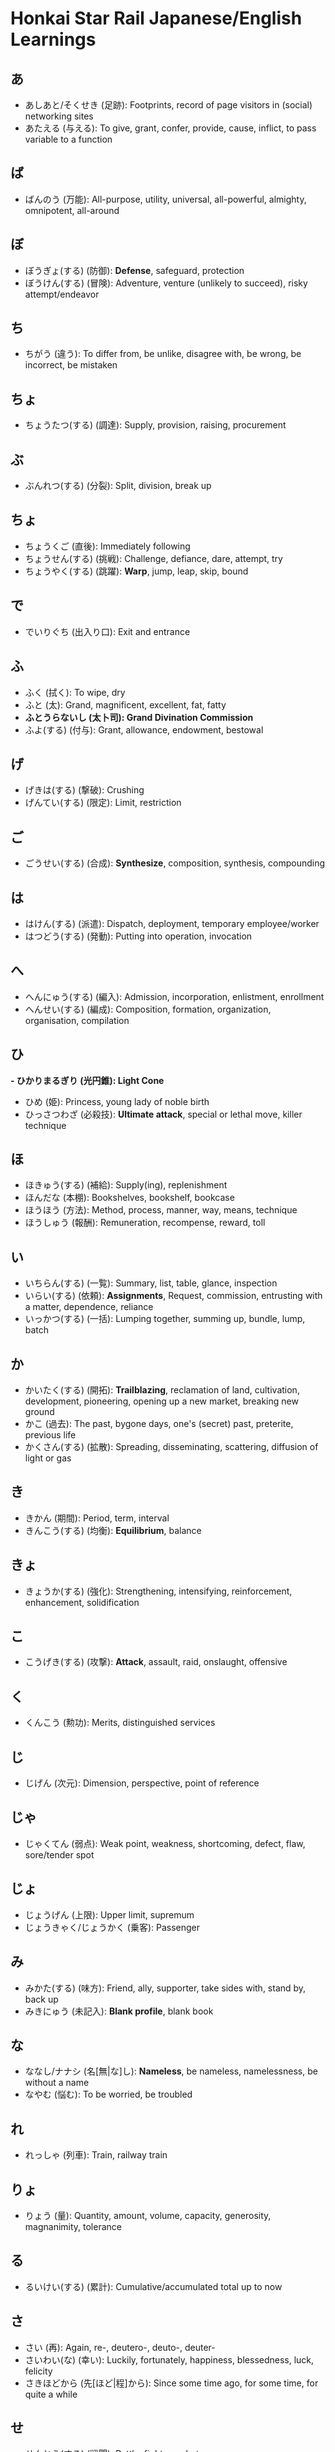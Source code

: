 * Honkai Star Rail Japanese/English Learnings

** あ

- あしあと/そくせき (足跡): Footprints, record of page visitors in (social) networking sites
- あたえる (与える): To give, grant, confer, provide, cause, inflict, to pass variable to a function

** ば

- ばんのう (万能): All-purpose, utility, universal, all-powerful, almighty, omnipotent, all-around

** ぼ

- ぼうぎょ(する) (防御): **Defense**, safeguard, protection
- ぼうけん(する) (冒険): Adventure, venture (unlikely to succeed), risky attempt/endeavor

** ち

- ちがう (違う): To differ from, be unlike, disagree with, be wrong, be incorrect, be mistaken

** ちょ

- ちょうたつ(する) (調達): Supply, provision, raising, procurement

** ぶ

- ぶんれつ(する) (分裂): Split, division, break up

** ちょ

- ちょうくご (直後): Immediately following
- ちょうせん(する) (挑戦): Challenge, defiance, dare, attempt, try
- ちょうやく(する) (跳躍): **Warp**, jump, leap, skip, bound

** で

- でいりぐち (出入り口): Exit and entrance

** ふ

- ふく (拭く): To wipe, dry
- ふと (太): Grand, magnificent, excellent, fat, fatty
- *ふとうらないし (太卜司): Grand Divination Commission*
- ふよ(する) (付与): Grant, allowance, endowment, bestowal

** げ

- げきは(する) (撃破): Crushing
- げんてい(する) (限定): Limit, restriction

** ご

- ごうせい(する) (合成): **Synthesize**, composition, synthesis, compounding

** は

- はけん(する) (派遣): Dispatch, deployment, temporary employee/worker
- はつどう(する) (発動): Putting into operation, invocation

** へ

- へんにゅう(する) (編入): Admission, incorporation, enlistment, enrollment
- へんせい(する) (編成): Composition, formation, organization, organisation, compilation

** ひ

*- ひかりまるぎり (光円錐): Light Cone*
- ひめ (姫): Princess, young lady of noble birth
- ひっさつわざ (必殺技): **Ultimate attack**, special or lethal move, killer technique

** ほ

- ほきゅう(する) (補給): Supply(ing), replenishment
- ほんだな (本棚): Bookshelves, bookshelf, bookcase
- ほうほう (方法): Method, process, manner, way, means, technique
- ほうしゅう (報酬): Remuneration, recompense, reward, toll

** い

- いちらん(する) (一覧): Summary, list, table, glance, inspection
- いらい(する) (依頼): **Assignments**, Request, commission, entrusting with a matter, dependence, reliance
- いっかつ(する) (一括): Lumping together, summing up, bundle, lump, batch

** か

- かいたく(する) (開拓): **Trailblazing**, reclamation of land, cultivation, development, pioneering, opening up a new market, breaking new ground
- かこ (過去): The past, bygone days, one's (secret) past, preterite, previous life
- かくさん(する) (拡散): Spreading, disseminating, scattering, diffusion of light or gas

** き

- きかん (期間): Period, term, interval
- きんこう(する) (均衡): **Equilibrium**, balance

** きょ

- きょうか(する) (強化): Strengthening, intensifying, reinforcement, enhancement, solidification

** こ

- こうげき(する) (攻撃): **Attack**, assault, raid, onslaught, offensive

** く

- くんこう (勲功): Merits, distinguished services

** じ

- じげん (次元): Dimension, perspective, point of reference

** じゃ

- じゃくてん (弱点): Weak point, weakness, shortcoming, defect, flaw, sore/tender spot

** じょ

- じょうげん (上限): Upper limit, supremum
- じょうきゃく/じょうかく (乗客): Passenger

** み

- みかた(する) (味方): Friend, ally, supporter, take sides with, stand by, back up
- みきにゅう (未記入): **Blank profile**, blank book

** な

- ななし/ナナシ (名[無|な]し): **Nameless**, be nameless, namelessness, be without a name
- なやむ (悩む): To be worried, be troubled

** れ

- れっしゃ (列車): Train, railway train

** りょ

- りょう (量): Quantity, amount, volume, capacity, generosity, magnanimity, tolerance

** る

- るいけい(する) (累計): Cumulative/accumulated total up to now

** さ

- さい (再): Again, re-, deutero-, deuto-, deuter-
- さいわい(な) (幸い): Luckily, fortunately, happiness, blessedness, luck, felicity
- さきほどから (先[ほど|程]から): Since some time ago, for some time, for quite a while

** せ

- せんとう(する) (戦闘): Battle, fight, combat

** し

- し/つかさ (司): Office (government department beneath a bureau under the ritsuryou system)
- しんこう(する) (進行): Moving forward, onward movement, advance, advancement, progress, progression
- しんよう(する) (信用): **Credit (finance)**, confidence, trust, faith, reputation

** しゃ

- しゃしょう (車掌): Train conductor

** しょ

- しょうかく(する) (昇格): Promotion, raising of status
- しょうひ(する) (消費): Consumption, expenditure, spending

** す

- すすむ (進む): To advance, go forward, go ahead of, make progress, improve

** そ

- そう (総): Whole, total, gross, entire, overall, general
- そう (層): Stratum
- そざい (素材): Ingredient, raw material, resource, unprocessed timber, topic

** た

- たびきろく (旅記録): **Travel Log**, travel document, travel record
- たんたい (単体): Something standing alone, separate item, solo item, simple substance (chemical)
- たおす (倒す): To defeat, beat, overthrow, recline, fell, bring down, throw down
- たりる (足りる): To be sufficient, enough, worth doing, deserve, do the job, serve, answer
- たっする (達する): To reach, get to, arrive at

** て

- てき (敵): Opponent, rival, adversary, menace, danger, threat, enemy

** つ

- ついげき(する) (追撃): Pursuit (of a fleeing enemy), chase

** う

- うちゅう (宇宙): Universe, cosmos, space
- うけとり (受[け]取[り]): Receiving, receipt
- うんてん(する) (運転): Operation of a machine, driving a vehicle, use of capital/funds, management investment
- うらない (占い/卜): Fortune-telling, divination

** よ

- よび (予備): Reserve, spare, preparation, preliminaries

** ゆ

- ゆか/とこ (床): Floor, stage for the narrator, dining platform across a river / Bed, bedding
- ゆめ (夢): Dream

** ぜ

- ぜんぶ (全部): All, entire, whole, altogether
- ぜんかい (前回): Previous time, last time, previous installment, previous session
- ぜんたい (全体): Whole, entirety, whatever is the matter
